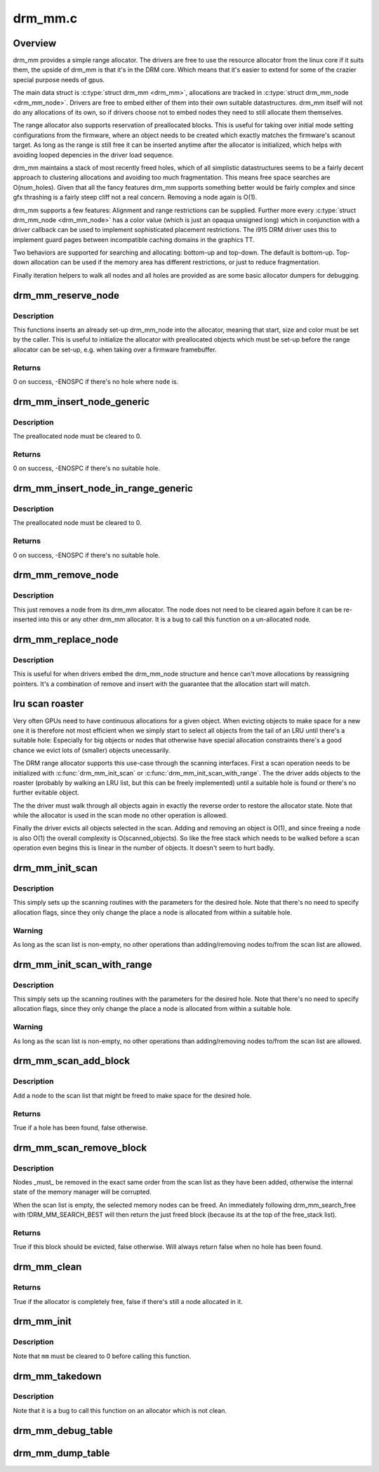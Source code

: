 .. -*- coding: utf-8; mode: rst -*-

========
drm_mm.c
========


.. _`overview`:

Overview
========

drm_mm provides a simple range allocator. The drivers are free to use the
resource allocator from the linux core if it suits them, the upside of drm_mm
is that it's in the DRM core. Which means that it's easier to extend for
some of the crazier special purpose needs of gpus.

The main data struct is :c:type:`struct drm_mm <drm_mm>`, allocations are tracked in :c:type:`struct drm_mm_node <drm_mm_node>`.
Drivers are free to embed either of them into their own suitable
datastructures. drm_mm itself will not do any allocations of its own, so if
drivers choose not to embed nodes they need to still allocate them
themselves.

The range allocator also supports reservation of preallocated blocks. This is
useful for taking over initial mode setting configurations from the firmware,
where an object needs to be created which exactly matches the firmware's
scanout target. As long as the range is still free it can be inserted anytime
after the allocator is initialized, which helps with avoiding looped
depencies in the driver load sequence.

drm_mm maintains a stack of most recently freed holes, which of all
simplistic datastructures seems to be a fairly decent approach to clustering
allocations and avoiding too much fragmentation. This means free space
searches are O(num_holes). Given that all the fancy features drm_mm supports
something better would be fairly complex and since gfx thrashing is a fairly
steep cliff not a real concern. Removing a node again is O(1).

drm_mm supports a few features: Alignment and range restrictions can be
supplied. Further more every :c:type:`struct drm_mm_node <drm_mm_node>` has a color value (which is just an
opaqua unsigned long) which in conjunction with a driver callback can be used
to implement sophisticated placement restrictions. The i915 DRM driver uses
this to implement guard pages between incompatible caching domains in the
graphics TT.

Two behaviors are supported for searching and allocating: bottom-up and top-down.
The default is bottom-up. Top-down allocation can be used if the memory area
has different restrictions, or just to reduce fragmentation.

Finally iteration helpers to walk all nodes and all holes are provided as are
some basic allocator dumpers for debugging.



.. _`drm_mm_reserve_node`:

drm_mm_reserve_node
===================

.. c:function:: int drm_mm_reserve_node (struct drm_mm *mm, struct drm_mm_node *node)

    insert an pre-initialized node

    :param struct drm_mm \*mm:
        drm_mm allocator to insert ``node`` into

    :param struct drm_mm_node \*node:
        drm_mm_node to insert



.. _`drm_mm_reserve_node.description`:

Description
-----------

This functions inserts an already set-up drm_mm_node into the allocator,
meaning that start, size and color must be set by the caller. This is useful
to initialize the allocator with preallocated objects which must be set-up
before the range allocator can be set-up, e.g. when taking over a firmware
framebuffer.



.. _`drm_mm_reserve_node.returns`:

Returns
-------

0 on success, -ENOSPC if there's no hole where ``node`` is.



.. _`drm_mm_insert_node_generic`:

drm_mm_insert_node_generic
==========================

.. c:function:: int drm_mm_insert_node_generic (struct drm_mm *mm, struct drm_mm_node *node, u64 size, unsigned alignment, unsigned long color, enum drm_mm_search_flags sflags, enum drm_mm_allocator_flags aflags)

    search for space and insert @node

    :param struct drm_mm \*mm:
        drm_mm to allocate from

    :param struct drm_mm_node \*node:
        preallocate node to insert

    :param u64 size:
        size of the allocation

    :param unsigned alignment:
        alignment of the allocation

    :param unsigned long color:
        opaque tag value to use for this node

    :param enum drm_mm_search_flags sflags:
        flags to fine-tune the allocation search

    :param enum drm_mm_allocator_flags aflags:
        flags to fine-tune the allocation behavior



.. _`drm_mm_insert_node_generic.description`:

Description
-----------

The preallocated node must be cleared to 0.



.. _`drm_mm_insert_node_generic.returns`:

Returns
-------

0 on success, -ENOSPC if there's no suitable hole.



.. _`drm_mm_insert_node_in_range_generic`:

drm_mm_insert_node_in_range_generic
===================================

.. c:function:: int drm_mm_insert_node_in_range_generic (struct drm_mm *mm, struct drm_mm_node *node, u64 size, unsigned alignment, unsigned long color, u64 start, u64 end, enum drm_mm_search_flags sflags, enum drm_mm_allocator_flags aflags)

    ranged search for space and insert @node

    :param struct drm_mm \*mm:
        drm_mm to allocate from

    :param struct drm_mm_node \*node:
        preallocate node to insert

    :param u64 size:
        size of the allocation

    :param unsigned alignment:
        alignment of the allocation

    :param unsigned long color:
        opaque tag value to use for this node

    :param u64 start:
        start of the allowed range for this node

    :param u64 end:
        end of the allowed range for this node

    :param enum drm_mm_search_flags sflags:
        flags to fine-tune the allocation search

    :param enum drm_mm_allocator_flags aflags:
        flags to fine-tune the allocation behavior



.. _`drm_mm_insert_node_in_range_generic.description`:

Description
-----------

The preallocated node must be cleared to 0.



.. _`drm_mm_insert_node_in_range_generic.returns`:

Returns
-------

0 on success, -ENOSPC if there's no suitable hole.



.. _`drm_mm_remove_node`:

drm_mm_remove_node
==================

.. c:function:: void drm_mm_remove_node (struct drm_mm_node *node)

    Remove a memory node from the allocator.

    :param struct drm_mm_node \*node:
        drm_mm_node to remove



.. _`drm_mm_remove_node.description`:

Description
-----------

This just removes a node from its drm_mm allocator. The node does not need to
be cleared again before it can be re-inserted into this or any other drm_mm
allocator. It is a bug to call this function on a un-allocated node.



.. _`drm_mm_replace_node`:

drm_mm_replace_node
===================

.. c:function:: void drm_mm_replace_node (struct drm_mm_node *old, struct drm_mm_node *new)

    move an allocation from @old to @new

    :param struct drm_mm_node \*old:
        drm_mm_node to remove from the allocator

    :param struct drm_mm_node \*new:
        drm_mm_node which should inherit ``old``\ 's allocation



.. _`drm_mm_replace_node.description`:

Description
-----------

This is useful for when drivers embed the drm_mm_node structure and hence
can't move allocations by reassigning pointers. It's a combination of remove
and insert with the guarantee that the allocation start will match.



.. _`lru-scan-roaster`:

lru scan roaster
================

Very often GPUs need to have continuous allocations for a given object. When
evicting objects to make space for a new one it is therefore not most
efficient when we simply start to select all objects from the tail of an LRU
until there's a suitable hole: Especially for big objects or nodes that
otherwise have special allocation constraints there's a good chance we evict
lots of (smaller) objects unecessarily.

The DRM range allocator supports this use-case through the scanning
interfaces. First a scan operation needs to be initialized with
:c:func:`drm_mm_init_scan` or :c:func:`drm_mm_init_scan_with_range`. The the driver adds
objects to the roaster (probably by walking an LRU list, but this can be
freely implemented) until a suitable hole is found or there's no further
evitable object.

The the driver must walk through all objects again in exactly the reverse
order to restore the allocator state. Note that while the allocator is used
in the scan mode no other operation is allowed.

Finally the driver evicts all objects selected in the scan. Adding and
removing an object is O(1), and since freeing a node is also O(1) the overall
complexity is O(scanned_objects). So like the free stack which needs to be
walked before a scan operation even begins this is linear in the number of
objects. It doesn't seem to hurt badly.



.. _`drm_mm_init_scan`:

drm_mm_init_scan
================

.. c:function:: void drm_mm_init_scan (struct drm_mm *mm, u64 size, unsigned alignment, unsigned long color)

    initialize lru scanning

    :param struct drm_mm \*mm:
        drm_mm to scan

    :param u64 size:
        size of the allocation

    :param unsigned alignment:
        alignment of the allocation

    :param unsigned long color:
        opaque tag value to use for the allocation



.. _`drm_mm_init_scan.description`:

Description
-----------

This simply sets up the scanning routines with the parameters for the desired
hole. Note that there's no need to specify allocation flags, since they only
change the place a node is allocated from within a suitable hole.



.. _`drm_mm_init_scan.warning`:

Warning
-------

As long as the scan list is non-empty, no other operations than
adding/removing nodes to/from the scan list are allowed.



.. _`drm_mm_init_scan_with_range`:

drm_mm_init_scan_with_range
===========================

.. c:function:: void drm_mm_init_scan_with_range (struct drm_mm *mm, u64 size, unsigned alignment, unsigned long color, u64 start, u64 end)

    initialize range-restricted lru scanning

    :param struct drm_mm \*mm:
        drm_mm to scan

    :param u64 size:
        size of the allocation

    :param unsigned alignment:
        alignment of the allocation

    :param unsigned long color:
        opaque tag value to use for the allocation

    :param u64 start:
        start of the allowed range for the allocation

    :param u64 end:
        end of the allowed range for the allocation



.. _`drm_mm_init_scan_with_range.description`:

Description
-----------

This simply sets up the scanning routines with the parameters for the desired
hole. Note that there's no need to specify allocation flags, since they only
change the place a node is allocated from within a suitable hole.



.. _`drm_mm_init_scan_with_range.warning`:

Warning
-------

As long as the scan list is non-empty, no other operations than
adding/removing nodes to/from the scan list are allowed.



.. _`drm_mm_scan_add_block`:

drm_mm_scan_add_block
=====================

.. c:function:: bool drm_mm_scan_add_block (struct drm_mm_node *node)

    add a node to the scan list

    :param struct drm_mm_node \*node:
        drm_mm_node to add



.. _`drm_mm_scan_add_block.description`:

Description
-----------

Add a node to the scan list that might be freed to make space for the desired
hole.



.. _`drm_mm_scan_add_block.returns`:

Returns
-------

True if a hole has been found, false otherwise.



.. _`drm_mm_scan_remove_block`:

drm_mm_scan_remove_block
========================

.. c:function:: bool drm_mm_scan_remove_block (struct drm_mm_node *node)

    remove a node from the scan list

    :param struct drm_mm_node \*node:
        drm_mm_node to remove



.. _`drm_mm_scan_remove_block.description`:

Description
-----------

Nodes _must_ be removed in the exact same order from the scan list as they
have been added, otherwise the internal state of the memory manager will be
corrupted.

When the scan list is empty, the selected memory nodes can be freed. An
immediately following drm_mm_search_free with !DRM_MM_SEARCH_BEST will then
return the just freed block (because its at the top of the free_stack list).



.. _`drm_mm_scan_remove_block.returns`:

Returns
-------

True if this block should be evicted, false otherwise. Will always
return false when no hole has been found.



.. _`drm_mm_clean`:

drm_mm_clean
============

.. c:function:: bool drm_mm_clean (struct drm_mm *mm)

    checks whether an allocator is clean

    :param struct drm_mm \*mm:
        drm_mm allocator to check



.. _`drm_mm_clean.returns`:

Returns
-------

True if the allocator is completely free, false if there's still a node
allocated in it.



.. _`drm_mm_init`:

drm_mm_init
===========

.. c:function:: void drm_mm_init (struct drm_mm *mm, u64 start, u64 size)

    initialize a drm-mm allocator

    :param struct drm_mm \*mm:
        the drm_mm structure to initialize

    :param u64 start:
        start of the range managed by ``mm``

    :param u64 size:
        end of the range managed by ``mm``



.. _`drm_mm_init.description`:

Description
-----------

Note that ``mm`` must be cleared to 0 before calling this function.



.. _`drm_mm_takedown`:

drm_mm_takedown
===============

.. c:function:: void drm_mm_takedown (struct drm_mm *mm)

    clean up a drm_mm allocator

    :param struct drm_mm \*mm:
        drm_mm allocator to clean up



.. _`drm_mm_takedown.description`:

Description
-----------

Note that it is a bug to call this function on an allocator which is not
clean.



.. _`drm_mm_debug_table`:

drm_mm_debug_table
==================

.. c:function:: void drm_mm_debug_table (struct drm_mm *mm, const char *prefix)

    dump allocator state to dmesg

    :param struct drm_mm \*mm:
        drm_mm allocator to dump

    :param const char \*prefix:
        prefix to use for dumping to dmesg



.. _`drm_mm_dump_table`:

drm_mm_dump_table
=================

.. c:function:: int drm_mm_dump_table (struct seq_file *m, struct drm_mm *mm)

    dump allocator state to a seq_file

    :param struct seq_file \*m:
        seq_file to dump to

    :param struct drm_mm \*mm:
        drm_mm allocator to dump

